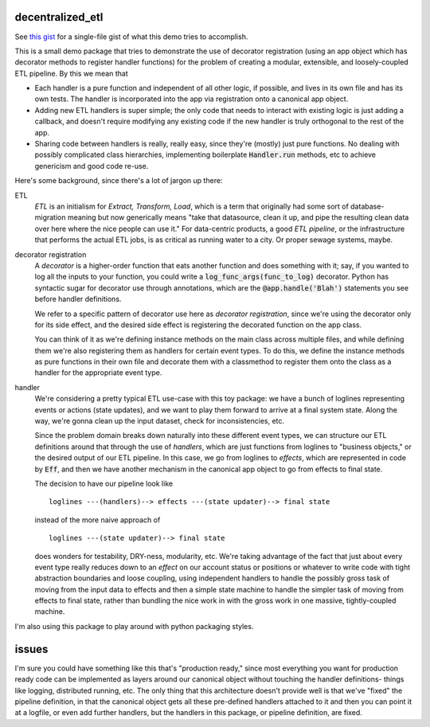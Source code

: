 *****************
decentralized_etl
*****************

See `this gist`_ for a single-file gist of what this demo tries to accomplish.

.. _`this gist`: https://gist.github.com/neilvyas/39bdae9711529473e17ffc3e7ea35969

This is a small demo package that tries to demonstrate the use of decorator
registration (using an app object which has decorator methods to
register handler functions) for the problem of creating a modular, extensible,
and loosely-coupled ETL pipeline. By this we mean that

* Each handler is a pure function and independent of all other logic, if
  possible, and lives in its own file and has its own tests. The handler is
  incorporated into the app via registration onto a canonical app object.

* Adding new ETL handlers is super simple; the only code that needs to interact
  with existing logic is just adding a callback, and doesn't require modifying
  any existing code if the new handler is truly orthogonal to the rest of the
  app.

* Sharing code between handlers is really, really easy, since they're (mostly)
  just pure functions. No dealing with possibly complicated class hierarchies,
  implementing boilerplate :code:`Handler.run` methods, etc to achieve
  genericism and good code re-use.

Here's some background, since there's a lot of jargon up there:

ETL
  *ETL* is an initialism for *Extract, Transform, Load*, which is a term that
  originally had some sort of database-migration meaning but now generically
  means "take that datasource, clean it up, and pipe the resulting clean data
  over here where the nice people can use it." For data-centric products, a
  good *ETL pipeline*, or the infrastructure that performs the actual ETL jobs,
  is as critical as running water to a city. Or proper sewage systems, maybe.

decorator registration
  A *decorator* is a higher-order function that eats another function and does
  something with it; say, if you wanted to log all the inputs to your function,
  you could write a :code:`log_func_args(func_to_log)` decorator. Python has
  syntactic sugar for decorator use through annotations, which are the
  :code:`@app.handle('Blah')` statements you see before handler definitions.

  We refer to a specific pattern of decorator use here as *decorator
  registration*, since we're using the decorator only for its side effect, and
  the desired side effect is registering the decorated function on the
  app class.

  You can think of it as we're defining instance methods on the main class
  across multiple files, and while defining them we're also registering them as
  handlers for certain event types. To do this, we define the instance methods
  as pure functions in their own file and decorate them with a classmethod to
  register them onto the class as a handler for the appropriate event type.

handler
  We're considering a pretty typical ETL use-case with this toy package: we
  have a bunch of loglines representing events or actions (state updates), and
  we want to play them forward to arrive at a final system state. Along the
  way, we're gonna clean up the input dataset, check for inconsistencies, etc.

  Since the problem domain breaks down naturally into these different event
  types, we can structure our ETL definitions around that through the use of
  *handlers*, which are just functions from loglines to "business objects," or
  the desired output of our ETL pipeline. In this case, we go from loglines to
  *effects*, which are represented in code by :code:`Eff`, and then we have
  another mechanism in the canonical app object to go from effects to final
  state.

  The decision to have our pipeline look like ::

    loglines ---(handlers)--> effects ---(state updater)--> final state

  instead of the more naive approach of ::

    loglines ---(state updater)--> final state

  does wonders for testability, DRY-ness, modularity, etc. We're taking
  advantage of the fact that just about every event type really reduces down to
  an *effect* on our account status or positions or whatever to write code with
  tight abstraction boundaries and loose coupling, using independent handlers
  to handle the possibly gross task of moving from the input data to effects
  and then a simple state machine to handle the simpler task of moving from
  effects to final state, rather than bundling the nice work in with the gross
  work in one massive, tightly-coupled machine.

I'm also using this package to play around with python packaging styles.

******
issues
******

I'm sure you could have something like this that's "production ready," since
most everything you want for production ready code can be implemented as layers
around our canonical object without touching the handler definitions- things
like logging, distributed running, etc. The only thing that this architecture
doesn't provide well is that we've "fixed" the pipeline definition, in that the
canonical object gets all these pre-defined handlers attached to it and then
you can point it at a logfile, or even add further handlers, but the handlers
in this package, or pipeline definition, are fixed.
